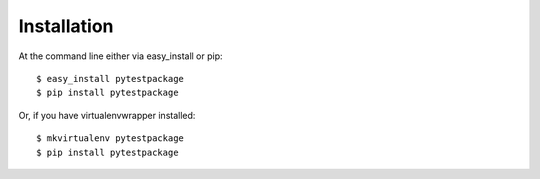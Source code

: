 ============
Installation
============

At the command line either via easy_install or pip::

    $ easy_install pytestpackage
    $ pip install pytestpackage

Or, if you have virtualenvwrapper installed::

    $ mkvirtualenv pytestpackage
    $ pip install pytestpackage
